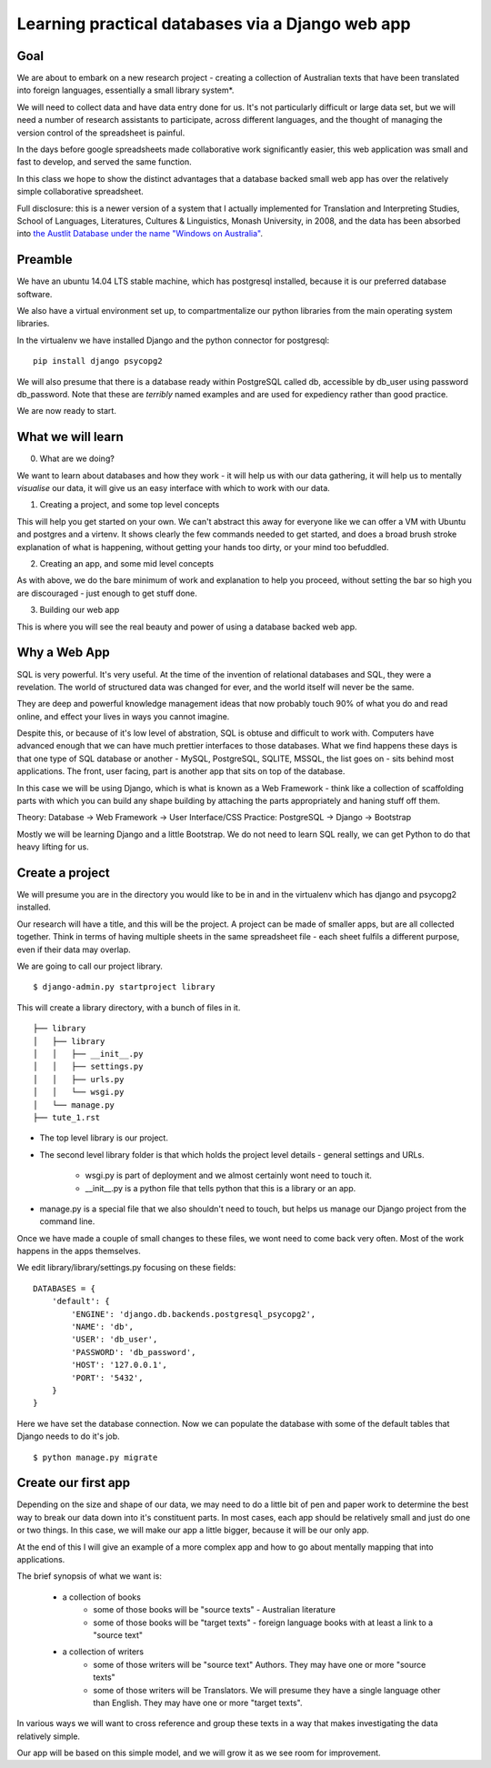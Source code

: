 =================================================
Learning practical databases via a Django web app
=================================================

Goal
====

We are about to embark on a new research project - creating a collection of
Australian texts that have been translated into foreign languages, 
essentially a small library system*. 

We will need to collect data and have data entry done for us. It's not 
particularly difficult or large data set, but we will need a number of 
research assistants to participate, across different languages, and the 
thought of managing the version control of the spreadsheet is painful. 

In the days before google spreadsheets made collaborative work 
significantly easier, this web application was small and fast to develop, 
and served the same function. 

In this class we hope to show the distinct advantages that a database 
backed small web app has over the relatively simple collaborative
spreadsheet.

Full disclosure: this is a newer version of a system that I actually 
implemented for Translation and Interpreting Studies, School of Languages, 
Literatures, Cultures & Linguistics, Monash University, in 2008, and the 
data has been absorbed into `the Austlit Database under the name "Windows on Australia" <http://www.austlit.edu.au/specialistDatasets/WindowsOnAustralia>`_.


Preamble
========

We have an ubuntu 14.04 LTS stable machine, which has postgresql installed,
because it is our preferred database software.

We also have a virtual environment set up, to compartmentalize our python
libraries from the main operating system libraries. 

In the virtualenv we have installed Django and the python connector for 
postgresql::    

    pip install django psycopg2

We will also presume that there is a database ready within PostgreSQL called
db, accessible by db_user using password db_password. Note that these are 
*terribly* named examples and are used for expediency rather than good 
practice.

We are now ready to start.


What we will learn
==================

0. What are we doing?

We want to learn about databases and how they work - it will help us with
our data gathering, it will help us to mentally *visualise* our data, it 
will give us an easy interface with which to work with our data.

1. Creating a project, and some top level concepts

This will help you get started on your own. We can't abstract this away for
everyone like we can offer a VM with Ubuntu and postgres and a virtenv. It
shows clearly the few commands needed to get started, and does a broad 
brush stroke explanation of what is happening, without getting your hands 
too dirty, or your mind too befuddled.

2. Creating an app, and some mid level concepts

As with above, we do the bare minimum of work and explanation to help you 
proceed, without setting the bar so high you are discouraged - just enough
to get stuff done.

3. Building our web app

This is where you will see the real beauty and power of using a database 
backed web app.


Why a Web App
=============

SQL is very powerful. It's very useful. At the time of the invention of
relational databases and SQL, they were a revelation. The world of 
structured data was changed for ever, and the world itself will never be 
the same. 

They are deep and powerful knowledge management ideas that now probably  
touch 90% of what you do and read online, and effect your lives in ways you
cannot imagine. 

Despite this, or because of it's low level of abstration, SQL is obtuse and
difficult to work with. Computers have advanced enough that we can have 
much prettier interfaces to those databases. What we find happens these 
days is that one type of SQL database or another - MySQL, PostgreSQL, 
SQLITE, MSSQL, the list goes on - sits behind most applications. The front,
user facing, part is another app that sits on top of the database. 

In this case we will be using Django, which is what is known as a Web 
Framework - think like a collection of scaffolding parts with which you can
build any shape building by attaching the parts appropriately and haning 
stuff off them. 

Theory: Database -> Web Framework -> User Interface/CSS
Practice: PostgreSQL -> Django -> Bootstrap

Mostly we will be learning Django and a little Bootstrap. We do not need to 
learn SQL really, we can get Python to do that heavy lifting for us.

Create a project
================

We will presume you are in the directory you would like to be in and in the
virtualenv which has django and psycopg2 installed.

Our research will have a title, and this will be the project. A project can
be made of smaller apps, but are all collected together. Think in terms of
having multiple sheets in the same spreadsheet file - each sheet fulfils a
different purpose, even if their data may overlap.

We are going to call our project library.
::

    $ django-admin.py startproject library

This will create a library directory, with a bunch of files in it.
::

    ├── library
    │   ├── library
    │   │   ├── __init__.py
    │   │   ├── settings.py
    │   │   ├── urls.py
    │   │   └── wsgi.py
    │   └── manage.py
    ├── tute_1.rst


* The top level library is our project. 
* The second level library folder is that which holds the project level 
  details - general settings and URLs. 
    * wsgi.py is part of deployment and we almost certainly wont need to 
      touch it. 
    * __init__.py is a python file that tells python that this is a library
      or an app.
* manage.py is a special file that we also shouldn't need to touch, but 
  helps us manage our Django project from the command line.
  
Once we have made a couple of small changes to these files, we wont need to
come back very often. Most of the work happens in the apps themselves.

We edit library/library/settings.py focusing on these fields::

    DATABASES = {
        'default': {
            'ENGINE': 'django.db.backends.postgresql_psycopg2',
            'NAME': 'db',
            'USER': 'db_user',
            'PASSWORD': 'db_password',
            'HOST': '127.0.0.1',
            'PORT': '5432',
        }
    }

Here we have set the database connection. Now we can populate the database with
some of the default tables that Django needs to do it's job.
::
    $ python manage.py migrate





Create our first app
====================

Depending on the size and shape of our data, we may need to do a little bit of 
pen and paper work to determine the best way to break our data down into it's 
constituent parts. In most cases, each app should be relatively small and just 
do one or two things. In this case, we will make our app a little bigger, 
because it will be our only app. 

At the end of this I will give an example of a more complex app and how to go 
about mentally mapping that into applications.

The brief synopsis of what we want is:

 - a collection of books 
    - some of those books will be "source texts" - Australian literature
    - some of those books will be "target texts" - foreign language books with
      at least a link to a "source text"
 - a collection of writers
    - some of those writers will be "source text" Authors. They may have one or
      more "source texts"
    - some of those writers will be Translators. We will presume they have a 
      single language other than English. They may have one or more "target 
      texts". 

In various ways we will want to cross reference and group these texts in a way
that makes investigating the data relatively simple. 

Our app will be based on this simple model, and we will grow it as we see room
for improvement.

::

